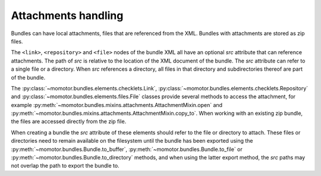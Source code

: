 .. _attachments:

Attachments handling
====================

Bundles can have local attachments, files that are referenced from the XML. Bundles with attachments are stored as
zip files.

The ``<link>``, ``<repository>`` and ``<file>`` nodes of the bundle XML all have an optional `src` attribute that
can reference attachments. The path of `src` is relative to the location of the XML document of the bundle.
The `src` attribute can refer to a single file or a directory. When `src` references a directory, all files
in that directory and subdirectories thereof are part of the bundle.

The :py:class:`~momotor.bundles.elements.checklets.Link`, :py:class:`~momotor.bundles.elements.checklets.Repository` and
:py:class:`~momotor.bundles.elements.files.File` classes provide several methods to access the attachment, for example
:py:meth:`~momotor.bundles.mixins.attachments.AttachmentMixin.open` and
:py:meth:`~momotor.bundles.mixins.attachments.AttachmentMixin.copy_to`.
When working with an existing zip bundle, the files are accessed directly from the zip file.

When creating a bundle the `src` attribute of these elements should refer to the file or directory to attach.
These files or directories need to remain available on the filesystem until the bundle has been exported using the
:py:meth:`~momotor.bundles.Bundle.to_buffer`, :py:meth:`~momotor.bundles.Bundle.to_file` or
:py:meth:`~momotor.bundles.Bundle.to_directory` methods, and when using the latter export method,
the `src` paths may not overlap the path to export the bundle to.
